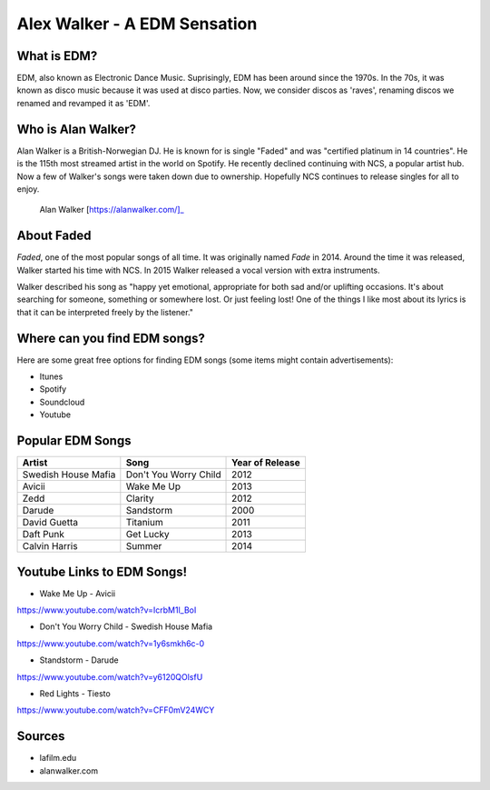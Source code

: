 Alex Walker - A EDM Sensation
=================================

What is EDM?
----------------

EDM, also known as Electronic Dance Music. Suprisingly, EDM has been around since the 1970s.
In the 70s, it was known as disco music because it was used at disco parties. Now, we consider
discos as 'raves', renaming discos we renamed and revamped it as 'EDM'.

Who is Alan Walker?
-------------------
Alan Walker is a British-Norwegian DJ. He is known for is single "Faded" and was "certified
platinum in 14 countries". He is the 115th most streamed artist in the world on Spotify. He
recently declined continuing with NCS, a popular artist hub. Now a few of Walker's songs were
taken down due to ownership. Hopefully NCS continues to release singles for all to enjoy.

.. figure:: alanwalker.jpg
   :width: 300px

   Alan Walker [https://alanwalker.com/]_

About Faded
-----------
*Faded*, one of the most popular songs of all time. It was originally named *Fade* in 2014.
Around the time it was released, Walker started his time with NCS. In 2015 Walker released a
vocal version with extra instruments.

Walker described his song as "happy yet emotional, appropriate for both sad and/or
uplifting occasions. It's about searching for someone, something or somewhere lost. Or
just feeling lost! One of the things I like most about its lyrics is that it can be interpreted
freely by the listener."

Where can you find EDM songs?
-----------------------------

Here are some great free options for finding EDM songs
(some items might contain advertisements):

* Itunes
* Spotify
* Soundcloud
* Youtube

Popular EDM Songs
-----------------

===================  =====================  ===============
Artist               Song                   Year of Release
===================  =====================  ===============
Swedish House Mafia  Don't You Worry Child  2012
Avicii               Wake Me Up             2013
Zedd                 Clarity                2012
Darude               Sandstorm              2000
David Guetta         Titanium               2011
Daft Punk            Get Lucky              2013
Calvin Harris        Summer                 2014
===================  =====================  ===============

Youtube Links to EDM Songs!
---------------------------

* Wake Me Up - Avicii
https://www.youtube.com/watch?v=IcrbM1l_BoI

* Don't You Worry Child - Swedish House Mafia
https://www.youtube.com/watch?v=1y6smkh6c-0

* Standstorm - Darude
https://www.youtube.com/watch?v=y6120QOlsfU

* Red Lights - Tiesto
https://www.youtube.com/watch?v=CFF0mV24WCY

Sources
-------

* lafilm.edu
* alanwalker.com

.. This page was coded by Sammy Cardinal